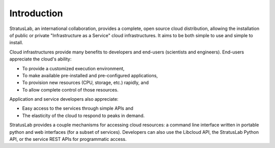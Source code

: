 Introduction
============

StratusLab, an international collaboration, provides a complete, open
source cloud distribution, allowing the installation of public or
private "Infrastructure as a Service" cloud infrastructures. It aims to
be both simple to use and simple to install.

Cloud infrastructures provide many benefits to developers and end-users
(scientists and engineers). End-users appreciate the cloud's ability:

-  To provide a customized execution environment,
-  To make available pre-installed and pre-configured applications,
-  To provision new resources (CPU, storage, etc.) rapidly, and
-  To allow complete control of those resources.

Application and service developers also appreciate:

-  Easy access to the services through simple APIs and
-  The elasticity of the cloud to respond to peaks in demand.

StratusLab provides a couple mechanisms for accessing cloud resources: a
command line interface written in portable python and web interfaces
(for a subset of services). Developers can also use the Libcloud API,
the StratusLab Python API, or the service REST APIs for programmatic
access.
